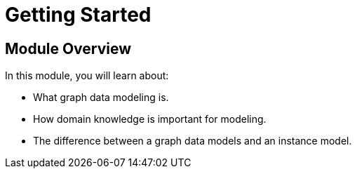 = Getting Started
:order: 1

== Module Overview

In this module, you will learn about:

* What graph data modeling is.
* How domain knowledge is important for modeling.
* The difference between a graph data models and an instance model.